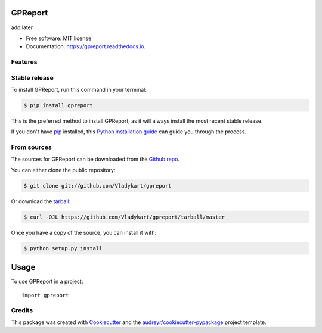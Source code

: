 ========
GPReport
========


.. image:: https://img.shields.io/pypi/v/gpreport.svg
        :target: https://pypi.python.org/pypi/gpreport

.. image:: https://img.shields.io/travis/Vladykart/gpreport.svg
        :target: https://travis-ci.com/Vladykart/gpreport

.. image:: https://readthedocs.org/projects/gpreport/badge/?version=latest
        :target: https://gpreport.readthedocs.io/en/latest/?badge=latest
        :alt: Documentation Status




add later


* Free software: MIT license
* Documentation: https://gpreport.readthedocs.io.


Features
--------

Stable release
--------------

To install GPReport, run this command in your terminal:

.. code-block:: console

    $ pip install gpreport

This is the preferred method to install GPReport, as it will always install the most recent stable release.

If you don't have `pip`_ installed, this `Python installation guide`_ can guide
you through the process.

.. _pip: https://pip.pypa.io
.. _Python installation guide: http://docs.python-guide.org/en/latest/starting/installation/


From sources
------------

The sources for GPReport can be downloaded from the `Github repo`_.

You can either clone the public repository:

.. code-block:: console

    $ git clone git://github.com/Vladykart/gpreport

Or download the `tarball`_:

.. code-block:: console

    $ curl -OJL https://github.com/Vladykart/gpreport/tarball/master

Once you have a copy of the source, you can install it with:

.. code-block:: console

    $ python setup.py install


.. _Github repo: https://github.com/Vladykart/gpreport
.. _tarball: https://github.com/Vladykart/gpreport/tarball/master

=====
Usage
=====

To use GPReport in a project::

    import gpreport



Credits
-------

This package was created with Cookiecutter_ and the `audreyr/cookiecutter-pypackage`_ project template.

.. _Cookiecutter: https://github.com/audreyr/cookiecutter
.. _`audreyr/cookiecutter-pypackage`: https://github.com/audreyr/cookiecutter-pypackage
